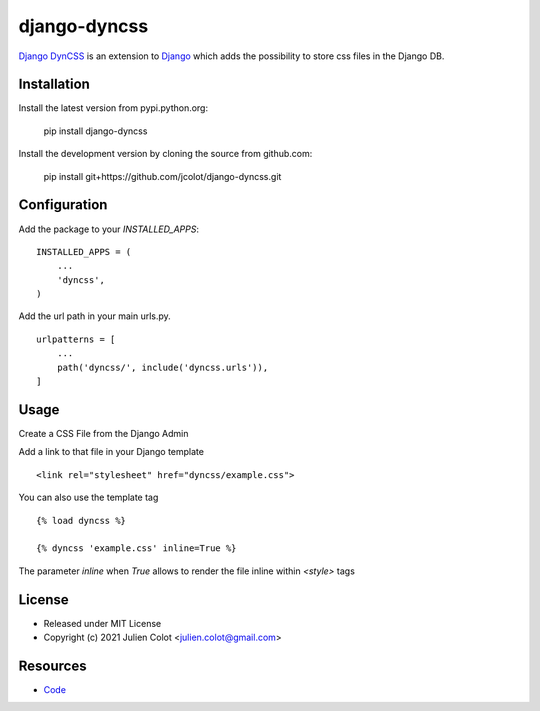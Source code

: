 =============
django-dyncss
=============

`Django DynCSS <https://github.com/jcolot/django-dyncss>`_ is an extension
to `Django <https://github.com/django/django>`_ which adds the possibility
to store css files in the Django DB.

Installation
============

Install the latest version from pypi.python.org:

    pip install django-dyncss

Install the development version by cloning the source from github.com:

    pip install git+https://github.com/jcolot/django-dyncss.git

Configuration
=============

Add the package to your `INSTALLED_APPS`:
::

    INSTALLED_APPS = (
        ...
        'dyncss',
    )

Add the url path in your main urls.py.
::

    urlpatterns = [
        ...
        path('dyncss/', include('dyncss.urls')),
    ]

Usage
=====

Create a CSS File from the Django Admin

Add a link to that file in your Django template
::

    <link rel="stylesheet" href="dyncss/example.css">

You can also use the template tag
::

    {% load dyncss %}

    {% dyncss 'example.css' inline=True %}

The parameter `inline` when `True` allows to render the file inline within `<style>` tags

License
=======

-   Released under MIT License
-   Copyright (c) 2021 Julien Colot <julien.colot@gmail.com>

Resources
=========

-   `Code <https://github.com/jcolot/django-dyncss>`_
